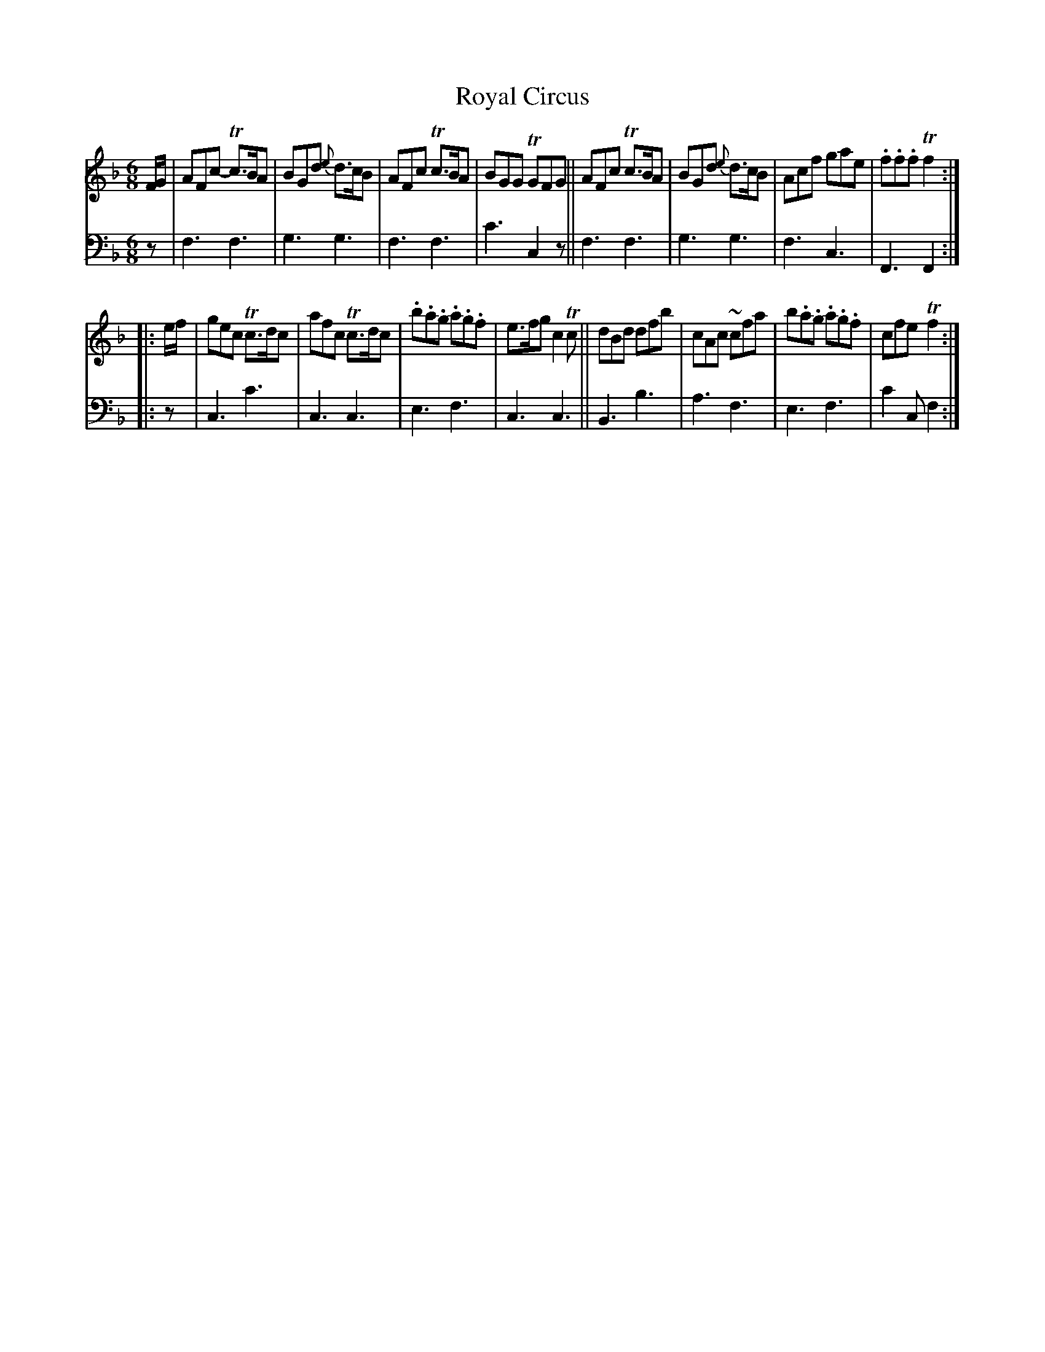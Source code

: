 X: 2343
T: Royal Circus
%R: jig
B: Niel Gow & Sons "A Second Collection of Strathspey Reels, etc." v.2 p.34 #3
Z: 2022 John Chambers <jc:trillian.mit.edu>
M: 6/8
L: 1/8
K: F
% - - - - - - - - - -
V: 1 staves=2
F/G/ |\
AFc- Tc>BA | BGd {e}d>cB | AFc Tc>BA | BGG TGFG ||\
AFc  Tc>BA | BGd {e}d>cB | Acf gae | .f.f.f Tf2 ::
e/f/ |\
gec Tc>dc | afc Tc>dc | .b.a.g .a.g.f | e>fg c2Tc ||\
dBd dfb | cAc ~cfa | b.a.g .a.g.f | cfe Tf2 :|
% - - - - - - - - - -
% Voice 2 preserves the staff layout in the book.
V: 2 clef=bass middle=d
z |\
f3 f3 | g3 g3 | f3 f3 | c'3 c2z || f3 f3 | g3 g3 | f3 c3 |
F3 F2 :: z | c3 c'3 | c3 c3 | e3 f3 | c3 c3 ||\
B3 b3 | a3 f3 | e3 f3 | c'2c f2 :|
